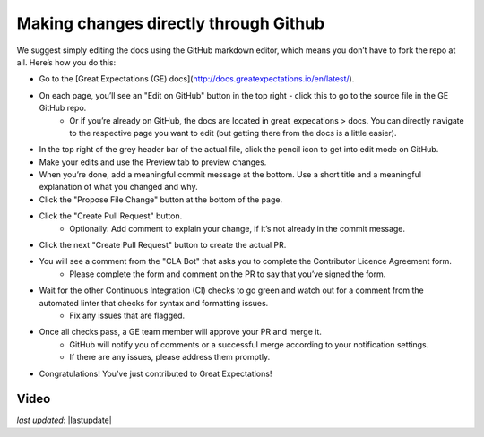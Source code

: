 .. _contributing_make_changes_through_github:



Making changes directly through Github
==========================================

We suggest simply editing the docs using the GitHub markdown editor, which means you don’t have to fork the repo at all. Here’s how you do this:

* Go to the [Great Expectations (GE) docs](http://docs.greatexpectations.io/en/latest/).
* On each page, you’ll see an "Edit on GitHub" button in the top right - click this to go to the source file in the GE GitHub repo.
    * Or if you’re already on GitHub, the docs are located in great_expecations > docs. You can directly navigate to the respective page you want to edit (but getting there from the docs is a little easier).
* In the top right of the grey header bar of the actual file, click the pencil icon to get into edit mode on GitHub.
* Make your edits and use the Preview tab to preview changes.
* When you’re done, add a meaningful commit message at the bottom. Use a short title and a meaningful explanation of what you changed and why.
* Click the "Propose File Change" button at the bottom of the page.
* Click the "Create Pull Request" button.
    * Optionally: Add comment to explain your change, if it’s not already in the commit message.
* Click the next "Create Pull Request" button to create the actual PR.
* You will see a comment from the "CLA Bot" that asks you to complete the Contributor Licence Agreement form.
    * Please complete the form and comment on the PR to say that you’ve signed the form.
* Wait for the other Continuous Integration (CI) checks to go green and watch out for a comment from the automated linter that checks for syntax and formatting issues.
    * Fix any issues that are flagged.
* Once all checks pass, a GE team member will approve your PR and merge it. 
    * GitHub will notify you of comments or a successful merge according to your notification settings.
    * If there are any issues, please address them promptly.
* Congratulations! You’ve just contributed to Great Expectations!

Video
------------------


*last updated*: |lastupdate|
